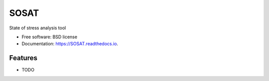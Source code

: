 =====
SOSAT
=====


.. image:: https://img.shields.io/pypi/v/SOSAT.svg
        :target: https://pypi.python.org/pypi/SOSAT

.. image:: https://img.shields.io/travis/jeff788/SOSAT.svg
        :target: https://travis-ci.com/pnnl/SOSAT

.. image:: https://coveralls.io/repos/github/pnnl/SOSAT/badge.svg?branch=master
        :target: https://coveralls.io/github/pnnl/SOSAT?branch=master
        

.. image:: https://readthedocs.org/projects/SOSAT/badge/?version=latest
        :target: https://SOSAT.readthedocs.io/en/latest/?version=latest
        :alt: Documentation Status



State of stress analysis tool


* Free software: BSD license
* Documentation: https://SOSAT.readthedocs.io.


Features
--------

* TODO

